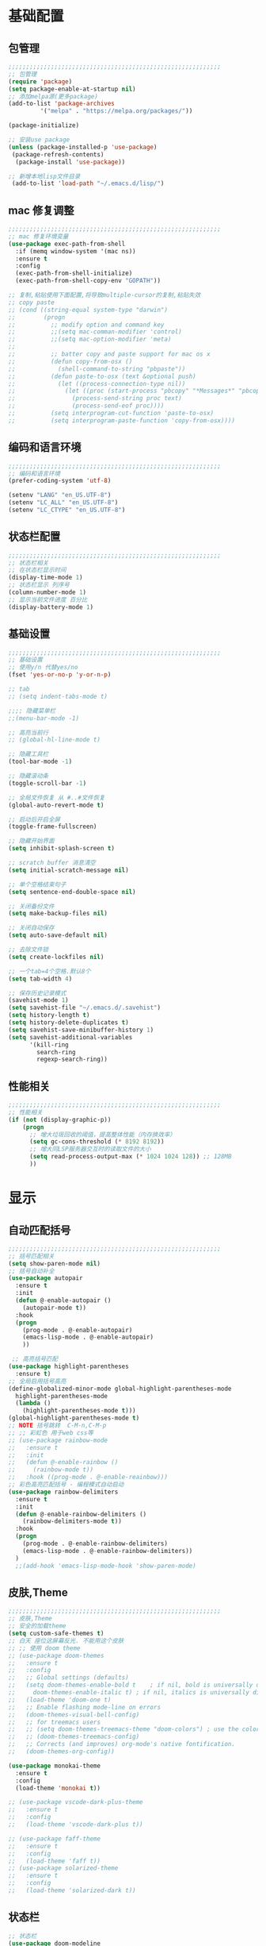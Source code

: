 #+STARTUP: content

* 基础配置
** 包管理
#+begin_src emacs-lisp
;;;;;;;;;;;;;;;;;;;;;;;;;;;;;;;;;;;;;;;;;;;;;;;;;;;;;;;;;;;;
;; 包管理
(require 'package)
(setq package-enable-at-startup nil)
;; 添加melpa源(更多package)
(add-to-list 'package-archives
	     '("melpa" . "https://melpa.org/packages/"))

(package-initialize)

;; 安装use package
(unless (package-installed-p 'use-package)
 (package-refresh-contents)
  (package-install 'use-package))

;; 新增本地lisp文件目录
 (add-to-list 'load-path "~/.emacs.d/lisp/")
#+end_src
** mac 修复调整
#+begin_src emacs-lisp
  ;;;;;;;;;;;;;;;;;;;;;;;;;;;;;;;;;;;;;;;;;;;;;;;;;;;;;;;;;;;;
  ;; mac 修复环境变量
  (use-package exec-path-from-shell
	:if (memq window-system '(mac ns))
	:ensure t
	:config
	(exec-path-from-shell-initialize)
	(exec-path-from-shell-copy-env "GOPATH"))

  ;; 复制,粘贴使用下面配置,将导致multiple-cursor的复制,粘贴失效
  ;; copy paste 
  ;; (cond ((string-equal system-type "darwin")
  ;;        (progn
  ;;          ;; modify option and command key
  ;;          ;;(setq mac-comman-modifier 'control)
  ;;          ;;(setq mac-option-modifier 'meta)
  ;; 
  ;;          ;; batter copy and paste support for mac os x
  ;;          (defun copy-from-osx ()
  ;;            (shell-command-to-string "pbpaste"))
  ;;          (defun paste-to-osx (text &optional push)
  ;;            (let ((process-connection-type nil))
  ;;              (let ((proc (start-process "pbcopy" "*Messages*" "pbcopy")))
  ;;                (process-send-string proc text)
  ;;                (process-send-eof proc))))
  ;;          (setq interprogram-cut-function 'paste-to-osx)
  ;;          (setq interprogram-paste-function 'copy-from-osx))))
#+end_src
** 编码和语言环境
#+begin_src emacs-lisp
;;;;;;;;;;;;;;;;;;;;;;;;;;;;;;;;;;;;;;;;;;;;;;;;;;;;;;;;;;;;
;; 编码和语言环境
(prefer-coding-system 'utf-8)

(setenv "LANG" "en_US.UTF-8")
(setenv "LC_ALL" "en_US.UTF-8")
(setenv "LC_CTYPE" "en_US.UTF-8")
#+end_src
** 状态栏配置
#+begin_src emacs-lisp
;;;;;;;;;;;;;;;;;;;;;;;;;;;;;;;;;;;;;;;;;;;;;;;;;;;;;;;;;;;;
;; 状态栏相关
;; 在状态栏显示时间
(display-time-mode 1)
;; 状态栏显示 列序号
(column-number-mode 1)
;; 显示当前文件进度 百分比
(display-battery-mode 1)
#+end_src
** 基础设置
#+begin_src emacs-lisp
;;;;;;;;;;;;;;;;;;;;;;;;;;;;;;;;;;;;;;;;;;;;;;;;;;;;;;;;;;;;
;; 基础设置 
;; 使用y/n 代替yes/no
(fset 'yes-or-no-p 'y-or-n-p)

;; tab
;; (setq indent-tabs-mode t)

;;;; 隐藏菜单栏
;;(menu-bar-mode -1)

;; 高亮当前行
;; (global-hl-line-mode t)

;; 隐藏工具栏
(tool-bar-mode -1)

;; 隐藏滚动条
(toggle-scroll-bar -1)

;; 全局文件恢复 从 #..#文件恢复
(global-auto-revert-mode t)

;; 启动后开启全屏
(toggle-frame-fullscreen)

;; 隐藏开始界面
(setq inhibit-splash-screen t)

;; scratch buffer 消息清空
(setq initial-scratch-message nil)

;; 单个空格结束句子
(setq sentence-end-double-space nil)

;; 关闭备份文件
(setq make-backup-files nil)

;; 关闭自动保存
(setq auto-save-default nil)

;; 去除文件锁
(setq create-lockfiles nil)

;; 一个tab=4个空格.默认8个
(setq tab-width 4)

;; 保存历史记录模式
(savehist-mode 1)
(setq savehist-file "~/.emacs.d/.savehist")
(setq history-length t)
(setq history-delete-duplicates t)
(setq savehist-save-minibuffer-history 1)
(setq savehist-additional-variables
	  '(kill-ring
	    search-ring
	    regexp-search-ring))

#+end_src
** 性能相关
#+begin_src emacs-lisp
;;;;;;;;;;;;;;;;;;;;;;;;;;;;;;;;;;;;;;;;;;;;;;;;;;;;;;;;;;;;
;; 性能相关
(if (not (display-graphic-p))
    (progn
      ;; 增大垃圾回收的阈值，提高整体性能（内存换效率）
      (setq gc-cons-threshold (* 8192 8192))
      ;; 增大同LSP服务器交互时的读取文件的大小
      (setq read-process-output-max (* 1024 1024 128)) ;; 128MB
      ))
#+end_src

* 显示
** 自动匹配括号
#+begin_src emacs-lisp
  ;;;;;;;;;;;;;;;;;;;;;;;;;;;;;;;;;;;;;;;;;;;;;;;;;;;;;;;;;;;;
  ;; 括号匹配相关
  (setq show-paren-mode nil)
  ;; 括号自动补全
  (use-package autopair
	:ensure t
	:init 
	(defun @-enable-autopair ()
	  (autopair-mode t))
	:hook 
	(progn 
	  (prog-mode . @-enable-autopair)
	  (emacs-lisp-mode . @-enable-autopair)
	  ))
  
   ;; 高亮括号匹配 
  (use-package highlight-parentheses
	:ensure t)
  ;; 全局启用括号高亮
  (define-globalized-minor-mode global-highlight-parentheses-mode
	highlight-parentheses-mode
	(lambda ()
	  (highlight-parentheses-mode t)))
  (global-highlight-parentheses-mode t)
  ;; NOTE 括号跳转  C-M-n,C-M-p  
  ;; ;; 彩虹色 用于web css等
  ;; (use-package rainbow-mode
  ;;   :ensure t
  ;;   :init
  ;;   (defun @-enable-rainbow ()
  ;;     (rainbow-mode t))
  ;;   :hook ((prog-mode . @-enable-reainbow)))
  ;; 彩色高亮匹配括号 - 编程模式自动启动
  (use-package rainbow-delimiters
	:ensure t
	:init
	(defun @-enable-rainbow-delimiters ()
	  (rainbow-delimiters-mode t))
	:hook 
	(progn 
	  (prog-mode . @-enable-rainbow-delimiters)
	  (emacs-lisp-mode . @-enable-rainbow-delimiters))
	)
	;;(add-hook 'emacs-lisp-mode-hook 'show-paren-mode)
#+end_src

** 皮肤,Theme
#+begin_src emacs-lisp
  ;;;;;;;;;;;;;;;;;;;;;;;;;;;;;;;;;;;;;;;;;;;;;;;;;;;;;;;;;;;;
  ;; 皮肤,Theme
  ;; 安全的加载theme
  (setq custom-safe-themes t)
  ;; 白天 座位这屏幕反光. 不能用这个皮肤
  ;; ;; 使用 doom theme 
  ;; (use-package doom-themes
  ;;   :ensure t
  ;;   :config
  ;;   ;; Global settings (defaults)
  ;;   (setq doom-themes-enable-bold t    ; if nil, bold is universally disabled
  ;;     doom-themes-enable-italic t) ; if nil, italics is universally disabled
  ;;   (load-theme 'doom-one t)
  ;;   ;; Enable flashing mode-line on errors
  ;;   (doom-themes-visual-bell-config)
  ;;   ;; for treemacs users
  ;;   ;; (setq doom-themes-treemacs-theme "doom-colors") ; use the colorful treemacs theme
  ;;   ;; (doom-themes-treemacs-config)
  ;;   ;; Corrects (and improves) org-mode's native fontification.
  ;;   (doom-themes-org-config))

  (use-package monokai-theme
	:ensure t
	:config
	(load-theme 'monokai t))

  ;; (use-package vscode-dark-plus-theme
  ;;   :ensure t
  ;;   :config
  ;;   (load-theme 'vscode-dark-plus t))

  ;; (use-package faff-theme
  ;;   :ensure t
  ;;   :config
  ;;   (load-theme 'faff t))
  ;; (use-package solarized-theme
  ;;   :ensure t
  ;;   :config
  ;;   (load-theme 'solarized-dark t))

#+end_src

** 状态栏
#+begin_src emacs-lisp
;; 状态栏
(use-package doom-modeline
  :ensure t
  :init
  (set-face-background 'mode-line nil)
  :hook (after-init . doom-modeline-mode))
#+end_src
** 行号
#+begin_src emacs-lisp

;; 行号显示
;;(global-linum-mode)

(use-package linum
  :ensure t
  :config
  (global-linum-mode t)
  (setq linum-format "%4d  ")
  (set-face-background 'linum nil))
#+end_src

** icons 
#+begin_src emacs-lisp
(use-package all-the-icons
  :ensure t)
#+end_src
* 工具
** counsel
#+begin_src emacs-lisp
(use-package counsel
  :ensure t)
#+end_src
** ivy 
#+begin_src emacs-lisp
(use-package ivy
  :ensure t
  :config 
  (ivy-mode 1)
  (setq ivy-use-virtual-buffers t)
  (setq enable-recursive-minibuffers t)
  ;; enable this if you want `swiper' to use it
  ;; (setq search-default-mode #'char-fold-to-regexp)
  (global-set-key "\C-s" 'swiper)
  (global-set-key (kbd "C-c C-r") 'ivy-resume)
  ;; (global-set-key (kbd "<f6>") 'ivy-resume)
  (global-set-key (kbd "M-x") 'counsel-M-x)
  (global-set-key (kbd "C-x C-f") 'counsel-find-file)
  ;;(global-set-key (kbd "<f1> f") 'counsel-describe-function)
  ;;(global-set-key (kbd "<f1> v") 'counsel-describe-variable)
  ;;(global-set-key (kbd "<f1> o") 'counsel-describe-symbol)
  ;;(global-set-key (kbd "<f1> l") 'counsel-find-library)
  ;;(global-set-key (kbd "<f2> i") 'counsel-info-lookup-symbol)
  ;;(global-set-key (kbd "<f2> u") 'counsel-unicode-char)
  ;;(global-set-key (kbd "C-c g") 'counsel-git)
  ;;(global-set-key (kbd "C-c j") 'counsel-git-grep)
  ;;(global-set-key (kbd "C-c k") 'counsel-ag)
  ;;(global-set-key (kbd "C-x l") 'counsel-locate)
  ;;(global-set-key (kbd "C-S-o") 'counsel-rhythmbox)
  (define-key minibuffer-local-map (kbd "C-r") 'counsel-minibuffer-history))
#+end_src
** ivy-posframe mac 使用有bug.
#+begin_src emacs-lisp
  ;; ivy-posframe
  ;; (use-package ivy-posframe
  ;;   :ensure t
  ;;   :config 
  ;;   ;; display at `ivy-posframe-style'
  ;;   ;; (setq ivy-posframe-display-functions-alist '((t . ivy-posframe-display)))
  ;;   ;; (setq ivy-posframe-display-functions-alist '((t . ivy-posframe-display-at-frame-center)))
  ;;   ;; (setq ivy-posframe-display-functions-alist '((t . ivy-posframe-display-at-window-center)))
  ;;   ;; (setq ivy-posframe-display-functions-alist '((t . ivy-posframe-display-at-frame-bottom-left)))
  ;;   ;; (setq ivy-posframe-display-functions-alist '((t . ivy-posframe-display-at-window-bottom-left)))
  ;;   (setq ivy-posframe-display-functions-alist '((t . ivy-posframe-display-at-frame-top-center)))
  ;;   (ivy-posframe-mode 1))
#+end_src
** undo tree
#+begin_src emacs-lisp
(use-package undo-tree
  :ensure t
  :config
  (global-undo-tree-mode)
  (setq undo-tree-visualizer-timestamps t)
  (setq undo-tree-visualizer-diff t))
#+end_src

** which-key 按键提示
#+begin_src emacs-lisp
(use-package which-key
  :ensure t
  :config
  (which-key-mode)
  (which-key-setup-side-window-bottom))
#+end_src

** 打开的历史文件
#+begin_src emacs-lisp
(use-package recentf
  :ensure t
  :config
  (setq recentf-max-saved-items 200
    recentf-max-menu-items 15)
  :bind ("<f3>" . helm-recentf)
  :hook ((after-init-hook . recentf-mode)))
#+end_src
** vterm
#+begin_src emacs-lisp
(use-package vterm
  :ensure t)
#+end_src
** vtm 管理多个vtertm
#+begin_src emacs-lisp
  (use-package vtm
	:ensure t
	:config
	(setq vtm-edit-mode nil)
	)
#+end_src

** git
#+begin_src emacs-lisp
;; git 支持
(use-package magit
  :ensure t)
;; 缓冲区中查看.修改,暂存文件
(use-package git-gutter+
  :ensure t
  :config
  (global-git-gutter+-mode))
#+end_src
** 智能tab补全
#+begin_src emacs-lisp
  ;; 智能tab补全. 有个新的 smart-tab-mode 
  (use-package smart-tabs-mode
	:ensure t
	:hook ((prog-mode . smart-tabs-mode)))
#+end_src
** 智能跳转行首和行尾
#+begin_src emacs-lisp
(use-package mwim
  :ensure t
  :bind
  ("C-a" . mwim-beginning)
  ("C-e" . mwim-end))
#+end_src
** 快速选择窗口
#+begin_src emacs-lisp
(use-package ace-window
  :ensure t 

  :bind
  ("M-o" . ace-window))
;(use-package winum
;;  :ensure t
;;  :config 
;;  (winum-mode))
#+end_src
** 剪切板 kill ring 
   类似于vscode的clipboard. 但是没有快速选择的方式
#+begin_src emacs-lisp
   ;; (global-set-key "\C-xy" '(lambda ()
   ;;                                 (interactive)
   ;;                                 (popup-menu 'yank-menu)))
  (use-package browse-kill-ring
    :ensure t
    :bind
    (:map global-map
	  ("C-c k" . 'browse-kill-ring))
    :config
    ;; 高亮当前选择项
    (setq browse-kill-ring-highlight-current-entry t)
    )
#+end_src
** 有道翻译
#+begin_src emacs-lisp
  ;; 有道词典
  (use-package youdao-dictionary
    :ensure t
    :bind
    (:map global-map
          ;; 会自动隐藏. 但是对于查看长文档翻译时候,不太方便
	  ;; ("C-c y" . youdao-dictionary-search-at-point-tooltip)
	  ;; 不会移动隐藏.但是有操作会隐藏
	  ("C-c y" . youdao-dictionary-search-at-point+))
    :config
    ;; Enable Cache
    (setq url-automatic-caching t)
    ;; Integrate with popwin-el (https://github.com/m2ym/popwin-el)
    ;; (push "*Youdao Dictionary*" popwin:special-display-config)

    ;; Set file path for saving search history
    (setq youdao-dictionary-search-history-file "~/.emacs.d/.youdao")

    ;; Enable Chinese word segmentation support (支持中文分词)
    ;; (setq youdao-dictionary-use-chinese-word-segmentation t)
    )

#+end_src
** 书签
#+begin_src emacs-lisp
  (use-package bm
	   :ensure t
	   :demand t

	   :init
	   ;; restore on load (even before you require bm)
	   (setq bm-restore-repository-on-load t)


	   :config
	   ;; Allow cross-buffer 'next'
	   (setq bm-cycle-all-buffers t)

	   ;; where to store persistant files
	   (setq bm-repository-file "~/.emacs.d/bm-repository")

	   ;; save bookmarks
	   (setq-default bm-buffer-persistence t)

	   ;; Loading the repository from file when on start up.
	   (add-hook 'after-init-hook 'bm-repository-load)

	   ;; Saving bookmarks
	   (add-hook 'kill-buffer-hook #'bm-buffer-save)

	   ;; Saving the repository to file when on exit.
	   ;; kill-buffer-hook is not called when Emacs is killed, so we
	   ;; must save all bookmarks first.
	   (add-hook 'kill-emacs-hook #'(lambda nil
					    (bm-buffer-save-all)
					    (bm-repository-save)))

	   ;; The `after-save-hook' is not necessary to use to achieve persistence,
	   ;; but it makes the bookmark data in repository more in sync with the file
	   ;; state.
	   (add-hook 'after-save-hook #'bm-buffer-save)

	   ;; Restoring bookmarks
	   (add-hook 'find-file-hooks   #'bm-buffer-restore)
	   (add-hook 'after-revert-hook #'bm-buffer-restore)

	   ;; The `after-revert-hook' is not necessary to use to achieve persistence,
	   ;; but it makes the bookmark data in repository more in sync with the file
	   ;; state. This hook might cause trouble when using packages
	   ;; that automatically reverts the buffer (like vc after a check-in).
	   ;; This can easily be avoided if the package provides a hook that is
	   ;; called before the buffer is reverted (like `vc-before-checkin-hook').
	   ;; Then new bookmarks can be saved before the buffer is reverted.
	   ;; Make sure bookmarks is saved before check-in (and revert-buffer)
	   (add-hook 'vc-before-checkin-hook #'bm-buffer-save)


	   :bind (("<f2>" . bm-next)
		  ("S-<f2>" . bm-previous)
		  ("C-<f2>" . bm-toggle)
		  ("<f1>" . bm-toggle))
	   )
#+end_src
** multiple-cursors 多列编辑
#+begin_src emacs-lisp
	(use-package multiple-cursors
		:ensure t
		:bind
		(:map global-map
	   ;; M-I(Ctrl-Shirft-i) vscode快捷键. 先选中一块区域.按下快捷键之后,每行添加光标
	   ("M-I" . 'mc/edit-lines)
	   ;; 下一行相似的 
	   ("C->" . 'mc/mark-next-like-this)
	   ;; 上一行相似的
	   ("C-<" . 'mc/mark-previous-like-this)
	   ;; 所有匹配的行
	   ("C-c C-<" . 'mc/mark-all-like-this)
	   ;; 插入数字
	   ;;("M-N" . '@-ask- 'mc/insert-numbers)
		)
	  )
	;; 按回车. 插入新行.使用C-g退出多行
	(define-key mc/keymap (kbd "<return>") nil)
	;; 鼠标点选某一行
	(global-unset-key (kbd "M-<down-mouse-1>"))
	(global-set-key (kbd "M-<mouse-1>") 'mc/add-cursor-on-click)

	(defun ask-number ()
	   (let ((val (string-to-number(read-from-minibuffer "Enter Start Number "))))
		 (if (integerp val)
		   val
		 (ask-number))))

	(defun @-ask-inter-num ()
	  (interactive)
	  (mc/insert-numbers (ask-number)))
	;; 手动输入数字起始(默认是0)
	(global-set-key (kbd "M-N") '@-ask-inter-num)
#+end_src
** 高亮代码中的todo
#+begin_src emacs-lisp
  (use-package hl-todo
	:ensure t
	:hook
	(prog-mode . hl-todo-mode)
	(text-mode . hl-todo-mode)
	:config
	(setq hl-todo-keyword-faces
		'(("TODO"   . "#FF0000")
		  ("FIXME"  . "#FF0000")
		  ("DEBUG"  . "#A020F0")
		  ("GOTCHA" . "#FF4500")
		  ("STUB"   . "#1E90FF")))
	)
#+end_src
** git/todo 搜集代码中的todo
#+begin_src emacs-lisp
    ;; (use-package dash
    ;;   :ensure t)
    ;; (use-package pcre2el
    ;;   :ensure t)
    ;; (use-package f
    ;;   :ensure t)
    ;; (use-package async
    ;;   :ensure t)
    ;; (use-package s
    ;;   :ensure t)
    (use-package magit-todos
	  :ensure t
	  :config
	  ;; 这个是不包含的文件 
	  (setq magit-todos-exclude-globs '("*.html"))
	  ;; 修改匹配后缀 原始 => "\\(?:([^)]+)\\)?:"
	  (setq magit-todos-keyword-suffix "")
	  :hook
	  (magit-mode . magit-todos-mode)
	  )

   ;; (setq magit-todos-nice nil)

#+end_src
* 文件格式
** json 
#+begin_src
(use-package json-mode
  :ensure t
  :hook ((json-mode . lsp)))
#+end_src
** yaml
#+begin_src
(use-package yaml-mode
  :ensure t
  :hook ((yaml-mode . lsp)))
#+end_src

** toml 
#+begin_src
(use-package toml-mode
  :ensure t
  :hook ((toml-mode . lsp)))
#+end_src

** docker file 
#+begin_src
(use-package dockerfile-mode
  :ensure t
  :hook ((dockerfile-mode . lsp)))
#+end_src

** protobuf 
#+begin_src
(use-package protobuf-mode
  :ensure t
  :hook ((protobuf-mode . lsp)))
#+end_src

** thrift
#+begin_src emacs-lisp
(use-package thrift
  :ensure t)
#+end_src
** plantuml
#+begin_src emacs-lisp
  (use-package plantuml-mode
    :ensure t
    :config 
    (add-to-list 'auto-mode-alist '("\\.uml\\'" . plantuml-mode))
    ;; jar 配置
    (setq plantuml-jar-path "~/.emacs.d/plantuml.1.2020.19.jar")
    (setq plantuml-default-exec-mode 'jar)
    ;;;; 使用server 
    ;; (setq plantuml-default-exec-mode 'server)
    ;; (setq plantuml-server-url "https://www.plantuml.com/plantuml")
    ;; 执行文件
    ;;(setq plantuml-executable-path "")
    ;;(setq plantuml-default-exec-mode 'executable)
    )
#+end_src
* 编程支持
** flyspell 拼写检查
   禁用拼写检查. 看着好闹心.
#+begin_src emacs-lisp
  ;; flyspell 拼写检查
  ;;(use-package flyspell
  ;;  ;;:ensure t
  ;;  :disabled
  ;;  :config
  ;;  (flyspell-mode +1))
  ;; (add-hook 'before-save-hook (lambda () (flyspell-buffer)))
  ;;(add-hook 'text-mode-hook 'flyspell-mode)
  ;;(add-hook 'prog-mode-hook 'flyspell-prog-mode)
#+end_src
** flycheck
#+begin_src emacs-lisp
(use-package flycheck
  :ensure t)
#+end_src
** lsp 语言服务器
#+begin_src emacs-lisp
(use-package lsp-mode
  :ensure t
  :commands (lsp lsp-deferred)
  :hook (go-mode . lsp-deferred))
#+end_src
** lsp-ui 
#+begin_src emacs-lisp
;; Optional - provides fancier overlays.
(use-package lsp-ui
  :ensure t
  :commands lsp-ui-mode)
#+end_src
** dap-mode (调试支持)
#+begin_src emacs-lisp
  (use-package dap-mode 
	:ensure t)
#+end_src
** company自动补全
#+begin_src emacs-lisp
  (use-package company
    :ensure t
    :config
    (global-company-mode)
    ;; Optionally enable completion-as-you-type behavior.
    (setq company-idle-delay 0)
    (setq company-minimum-prefix-length 1)
    ;; 大小写问题修复
    (setq company-dabbrev-downcase nil)
    )

#+end_src
** Yasnippet
#+begin_src emacs-lisp
;; Optional - provides snippet support.
(use-package yasnippet
  :ensure t
  :commands yas-minor-mode
  :hook (go-mode . yas-minor-mode))

;; 预定义的
(use-package yasnippet-snippets
  :ensure t)
#+end_src
** project支持
#+begin_src emacs-lisp
;; 项目支持
(use-package projectile
  :ensure t)
#+end_src
** treemacs
#+begin_src emacs-lisp
(use-package treemacs
  :ensure t
  :defer t
  :init
  (with-eval-after-load 'winum
    (define-key winum-keymap (kbd "M-0") #'treemacs-select-window))
  :config
  (progn
    (setq treemacs-collapse-dirs                 (if treemacs-python-executable 3 0)
          treemacs-deferred-git-apply-delay      0.5
          treemacs-directory-name-transformer    #'identity
          treemacs-display-in-side-window        t
          treemacs-eldoc-display                 t
          treemacs-file-event-delay              5000
          treemacs-file-extension-regex          treemacs-last-period-regex-value
          treemacs-file-follow-delay             0.2
          treemacs-file-name-transformer         #'identity
          treemacs-follow-after-init             t
          treemacs-git-command-pipe              ""
          treemacs-goto-tag-strategy             'refetch-index
          treemacs-indentation                   2
          treemacs-indentation-string            " "
          treemacs-is-never-other-window         nil
          treemacs-max-git-entries               5000
          treemacs-missing-project-action        'ask
          treemacs-move-forward-on-expand        nil
          treemacs-no-png-images                 nil
          treemacs-no-delete-other-windows       t
          treemacs-project-follow-cleanup        nil
          treemacs-persist-file                  (expand-file-name ".cache/treemacs-persist" user-emacs-directory)
          treemacs-position                      'left
          treemacs-recenter-distance             0.1
          treemacs-recenter-after-file-follow    nil
          treemacs-recenter-after-tag-follow     nil
          treemacs-recenter-after-project-jump   'always
          treemacs-recenter-after-project-expand 'on-distance
          treemacs-show-cursor                   nil
          treemacs-show-hidden-files             t
          treemacs-silent-filewatch              nil
          treemacs-silent-refresh                nil
          treemacs-sorting                       'alphabetic-asc
          treemacs-space-between-root-nodes      t
          treemacs-tag-follow-cleanup            t
          treemacs-tag-follow-delay              1.5
          treemacs-user-mode-line-format         nil
          treemacs-user-header-line-format       nil
          treemacs-width                         35
          treemacs-workspace-switch-cleanup      nil)

    ;; The default width and height of the icons is 22 pixels. If you are
    ;; using a Hi-DPI display, uncomment this to double the icon size.
    ;;(treemacs-resize-icons 44)

    (treemacs-follow-mode t)
    (treemacs-filewatch-mode t)
    (treemacs-fringe-indicator-mode t)
    (pcase (cons (not (null (executable-find "git")))
                 (not (null treemacs-python-executable)))
      (`(t . t)
       (treemacs-git-mode 'deferred))
      (`(t . _)
       (treemacs-git-mode 'simple))))
  :bind
  (:map global-map
        ("M-0"       . treemacs-select-window)
        ("C-x t 1"   . treemacs-delete-other-windows)
        ("C-x t t"   . treemacs)
        ;;("C-x t B"   . treemacs-bookmark)
        ;;("C-x t C-t" . treemacs-find-file)
        ("C-x t M-t" . treemacs-find-tag)))

;;(use-package treemacs-evil
;;  :after treemacs evil
;;  :ensure t)

(use-package treemacs-projectile
  :after treemacs projectile
  :ensure t)

(use-package treemacs-icons-dired
  :after treemacs dired
  :ensure t
  :config (treemacs-icons-dired-mode))

(use-package treemacs-magit
  :after treemacs magit
  :ensure t)

(use-package treemacs-persp ;;treemacs-persective if you use perspective.el vs. persp-mode
  :after treemacs persp-mode ;;or perspective vs. persp-mode
  :ensure t
  :config (treemacs-set-scope-type 'Perspectives))
  (use-package lsp-treemacs
  :ensure t
  :config
  (lsp-treemacs-sync-mode 1) 
  )

#+end_src
* 编程语言
** golang 语言
#+begin_src emacs-lisp
	;; Set up before-save hooks to format buffer and add/delete imports.
	;; Make sure you don't have other gofmt/goimports hooks enabled.
	(defun lsp-go-install-save-hooks ()
	  (add-hook 'before-save-hook #'lsp-format-buffer t t)
	  (add-hook 'before-save-hook #'lsp-organize-imports t t))

	;; go语言支持
	(use-package go-mode
	  :mode "\\.go\\'"
	  :init
	  (setq gofmt-command "goimports")
	  :config
	  (add-hook 'go-mode-hook #'lsp-go-install-save-hooks)
	  :hook ((go-mode . lsp)))

	;; 使用gocode 提供代码类型显示(在minibuffer) 
	(use-package go-eldoc
	  :ensure t
	  :hook ((gp-mode-hook . go-eldoc-setup)))

	;; 使用guru 进行代码导航
	(use-package go-guru
	  :ensure t
	  :hook (go-mode . go-guru-hl-identifier-mode))

	;; go代码调试
	(use-package go-dlv
	  :ensure t)

	;; go 包测试
	(use-package gotest
	  :ensure t)

	;; go 生成测试代码
	(use-package go-gen-test
	  :ensure t)

	;; go lint
	(use-package golint
	  :ensure t)

	;; go 调试 
  (require 'dap-go)
  (dap-go-setup)
#+end_src
* org mode 
** org-bullets
  #+begin_src emacs-lisp
  (use-package org-bullets
    :ensure t
    :config
    (add-hook 'org-mode-hook #'org-bullets-mode))
  #+end_src
** org 基础配置
#+begin_src emacs-lisp
;;;;;;;;;;;;;;;;;;;;;;;;;;;;;;;;;;;;;;;;;;;;;;;;;;;;;;;;;;;;
;; org 基础配置 
;(add-to-list 'auto-mode-alist '("\\.org\\'" . org-mode))
;(add-hook 'org-mode-hook 'turn-on-font-lock) ; not needed when global-font-lock-mode is on
(global-set-key "\C-cl" 'org-store-link)
(global-set-key "\C-ca" 'org-agenda)
(global-set-key "\C-cb" 'org-iswitchb)
(global-set-key "\C-cc" 'org-capture)
(setq org-default-notes-file "~/org/default.org")
;; org agenda 
(setq org-agenda-files '("~/org/" "~/org/work/" "~/org/knowledge/"))
(setq org-refile-use-outline-path 'file)
(setq org-refile-targets '((org-agenda-files :maxlevel . 3)))
(setq org-outline-path-complete-in-steps nil)
(setq org-refile-allow-creating-parent-nodes 'confirm)
;; 设置org-todo 依赖
(setq org-enforce-todo-dependencies t)
;; 使用org-depend 
(require 'org-depend)
;; 显示图片设置
(setq org-image-actual-width (/ (display-pixel-width) 3))
;; 
(org-display-inline-images)
#+end_src
#+begin_src emacs-lisp
;; (add-to-list 'load-path "~/.emacs.d/externs/org-protocol-capture-html")
;; (require 'org-protocol-capture-html)
#+end_src
** org 外部交互
#+begin_src emacs-lisp
;; org 协议. 和外部交互
(require 'org-protocol)
;; 启动服务器. 外部调用访问(浏览器等)
(server-start)
#+end_src
** org web tool
#+begin_src emacs-lisp
  ;; brew install pandoc pandoc-citeproc librsvg python homebrew/cask/basictex
  (use-package org-web-tools
	:ensure t)
  ;; 使用 org-web-tools-read-url-as-org 转换剪切板中的连接为org.并在新缓冲区中打开.
  ;; 使用 org-web-tools-convert-links-to-page-entries	将entry中的url转换为org.并添加到当前entry下面


  ;; 使用org-board-archive 下载网站 
  (use-package org-board
	:ensure t)
  ;; 例子
  ;; ** TODO Linkers (20-part series)
  ;; :PROPERTIES:
  ;; :URL:          http://a3f.at/lists/linkers
  ;; :WGET_OPTIONS: --recursive -l 1 --span-hosts
  ;; :ID:       A339E336-5CD3-447D-A658-C9A7263BD32E
  ;; :ARCHIVED_AT: [[file:/Users/chenzhiyuan/org/knowledge/data/A3/39E336-5CD3-447D-A658-C9A7263BD32E/2020-11-23T13:57:47+0800/][2020-11-23T13:57:47+0800]]
  ;; :END:
#+end_src
** org-capture
#+begin_src emacs-lisp
  ;;;;;;;;;;;;;;;;;;;;;;;;;;;;;;;;;;;;;;;;;;;;;;;;;;;;;;;;;;;;
  ;; emacs org capture config 
  ;; '("t" "Task" entry (file+headline "" "Tasks") "* TODO %?\n  %u\n  %a")
  ;; 清空
  ;; 网上抓取的日志
  ;; (add-to-list 'org-capture-templates '("n" "Web site" entry
  ;;  (file "")
  ;;  "* %a :website:\n\n%U %?\n\n%:initial"))
  ;; 设置 org-capture
  (setq org-capture-templates
	'(
	  ;; 工作相关记录 - 全部放入临时文件
	  ("w" "work")
	  ("wt" "Work Task" entry
	   (file+olp "~/org/todo.org" "工作记录" "临时任务")
	   "*** TODO %?\n%U\n")
	  ("wb" "Work Bug Record" entry
	   (file+olp "~/org/todo.org" "工作记录" "BUG")
	   "*** TODO BUG %?\n%U\n")
	  ("wr" "Record" entry
	   (file+datetree "~/org/todo.org")
	   "* %U - %^{heading}\n  %?")
	  ;; 知识记录
	  ("k" "Knowledge")
	  ("kw" "Collection Web Knowledge" entry
	   (file+olp "~/org/knowledge/index.org" "web")
	   "** %{headline} \n%U\n")
	  )
	)
#+end_src
** org-publish
** org 自动补全
#+begin_src emacs-lisp
(use-package ido-completing-read+
  :ensure t)
(defun @-insert-src-block (src-code-type)
    "Insert a `SRC-CODE-TYPE' type source code block in org-mode."
    (interactive
     (let ((src-code-types
	    '("emacs-lisp" "python" "C" "sh" "java" "js" "clojure" "C++" "css"
	      "calc" "asymptote" "dot" "gnuplot" "ledger" "lilypond" "mscgen"
	      "octave" "oz" "plantuml" "R" "sass" "screen" "sql" "awk" "ditaa"
	      "haskell" "latex" "lisp" "matlab" "ocaml" "org" "perl" "ruby"
	      "scheme" "sqlite" "html" "go")))
       (list (ido-completing-read+ "Source code type: " src-code-types))))
    (progn
      (newline-and-indent)
      (insert (format "\n#+begin_src %s\n" src-code-type))
      (newline-and-indent)
      (insert "#+end_src\n")
      (previous-line 2)
      (org-edit-src-code)))
#+end_src

** org-projectile
#+begin_src emacs-lisp
  (use-package org-projectile
	:bind (("C-c n p" . org-projectile-project-todo-completing-read))
	:config
	(progn
	  (setq org-projectile-per-project-filepath
			"~/org/ap.org")
	  ;; (setq org-agenda-files (append org-agenda-files (org-projectile-todo-files)))
	  ;;(push (org-projectile-project-todo-entry) org-capture-templates))
	:ensure t)
)
  ;; (princ org-capture-templates)

#+end_src
* todo
** TODO [A] vterm 配置. 查看官网
** TODO [C] lua语言支持 - lsp - 

